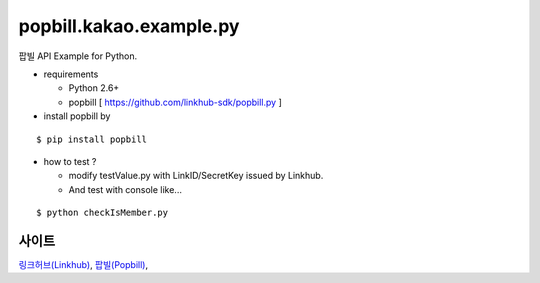 ####
popbill.kakao.example.py
####

팝빌 API Example for Python.

* requirements
 
  * Python 2.6+
  * popbill [ https://github.com/linkhub-sdk/popbill.py ]

* install popbill by

::

    $ pip install popbill

* how to test ?

  * modify testValue.py with LinkID/SecretKey issued by Linkhub.
  * And test with console like...

::

    $ python checkIsMember.py

사이트
-------------------------------
`링크허브(Linkhub) <https://www.linkhub.co.kr/>`_,
`팝빌(Popbill) <https://www.popbill.com/>`_,